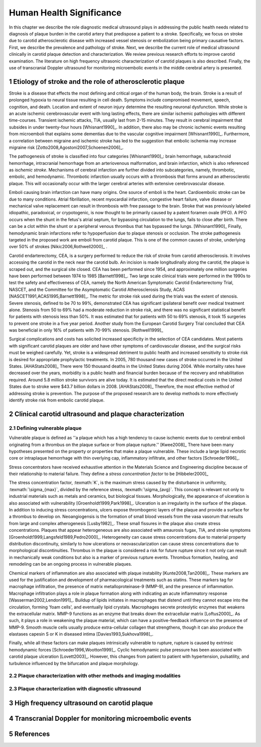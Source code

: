 =========================
Human Health Significance
=========================


In this chapter we describe the role diagnostic medical ultrasound plays in 
addressing the public health needs related to diagnosis of plaque burden in the carotid artery that predispose a patient to a stroke. 
Specifically, we focus on stroke due to carotid atherosclerotic disease with increased vessel stenosis or embolization being primary causative factors. 
First, we describe the prevalence and pathology of stroke. 
Next, we describe the current role of medical ultrasound clinically in carotid plaque detection and characterization. 
We review previous research efforts to improve carotid examination. 
The literature on high frequency ultrasonic characterization of carotid plaques is also described.  
Finally, the use of transcranial Doppler ultrasound for monitoring microembolic events in the middle cerebral artery is presented. 



~~~~~~~~~~~~~~~~~~~~~~~~~~~~~~~~~~~~~~~~~~~~~~~~~~~~~~~~~
Etiology of stroke and the role of atherosclerotic plaque
~~~~~~~~~~~~~~~~~~~~~~~~~~~~~~~~~~~~~~~~~~~~~~~~~~~~~~~~~

Stroke is a disease that effects the most defining and critical organ of the human body, the brain. 
Stroke is a result of prolonged hypoxia to neural tissue resulting in cell death. 
Symptoms include compromised movement, speech, cognition, and death. 
Location and extent of neuron injury determine the resulting neuronal dysfunction.
While stroke is an acute ischemic cerebrovascular event with long lasting effects, there are similar ischemic pathologies with different time-courses. 
Transient ischemic attacks, TIA, usually last from 2-15 minutes. 
They result in cerebral impairment that subsides in under twenty-four hours [Whisnant1990]_. 
In addition, there also may be chronic ischemic events resulting from microemboli that explains some dementias due to the vascular cognitive impairment [Whisnant1990]_.  
Furthermore, a correlation between migraine and ischemic stroke has led to the suggestion that embolic ischemia may increase migraine risk [Zotto2008,Agostoni2007,Schoenen2006]_.

The pathogenesis of stroke is classified into four categories [Whisnant1990]_: brain hemorrhage, subarachnoid hemorrhage, intracranial hemorrhage from an arteriovenous malformation, and brain infarction, which is also referenced as *ischemic stroke*. 
Mechanisms of cerebral infarction are further divided into subcategories, namely, thrombotic, embolic, and hemodynamic.  
Thrombotic infarction usually occurs with a thrombosis that forms around an atherosclerotic plaque.
This will occasionally occur with the larger cerebral arteries with extensive cerebrovascular disease. 

Emboli causing brain infarction can have many origins.  
One source of emboli is the heart.
Cardioembolic stroke can be due to many conditions. 
Atrial fibrillation, recent myocardial infarction, congestive heart failure, valve disease or mechanical valve replacement can result in thrombosis with free passage to the brain.  
Stroke that was previously labeled idiopathic, paradoxical, or crypotogenic, is now thought to be primarily caused by a patent foramen ovale (PFO).  
A PFO occurs when the shunt in the fetus's atrial septum, for bypassing circulation to the lungs, fails to close after birth.  
There can be a clot within the shunt or a peripheral venous thrombus that has bypassed the lungs. [Whisnant1990]_
Finally, hemodynamic brain infarctions refer to hypoperfusion due to plaque stenosis or occlusion.
The stroke pathogenesis targeted in the proposed work are emboli from carotid plaque.
This is one of the common causes of stroke, underlying over 50\% of strokes [Nikic2006,Rothwell2000]_ .

Carotid endarterectomy, CEA, is a surgery performed to reduce the risk of stroke from carotid atherosclerosis. 
It involves accessing the carotid in the neck near the carotid bulb. 
An incision is made longitudinally along the carotid, the plaque is scraped out, and the surgical site closed.  
CEA has been performed since 1954, and approximately one million surgeries have been performed between 1974 to 1985 [Barnett1998]_.  
Two large scale clinical trials were performed in the 1990s to test the safety and effectiveness of CEA, namely the North American Symptomatic Carotid Endarterectomy Trial, NASCET, and the Committee for the Asymptomatic Carotid Atherosclerosis Study, ACAS [NASCET1991,ACAS1995,Barnett1998]_.
The metric for stroke risk used during the trials was the extent of stenosis. 
Severe stenosis, defined to be 70 to 99\%, demonstrated CEA has significant ipsilateral benefit over medical treatment alone.  
Stenosis from 50 to 69\% had a moderate reduction in stroke risk, and there was no significant statistical benefit for patients with stenosis less than 50\%.
It was estimated that for patients with 50 to 69\% stenosis, it took 15 surgeries to prevent one stroke in a five year period.  
Another study from the European Carotid Surgery Trial concluded that CEA was beneficial in only 16\% of patients with 70-99\% stenosis. [Rothwell1999]_

Surgical complications and costs has solicited increased specificity in the selection of CEA candidates.  
Most patients with significant carotid plaques are older and have other symptoms of cardiovascular disease, and the surgical risks must be weighed carefully.  
Yet, stroke is a widespread detriment to public health and increased sensitivity to stroke risk is desired for appropriate prophylactic treatments.  
In 2005, 780 thousand new cases of stroke occurred in the United States. [AHAStats2008]_  
There were 150 thousand deaths in the United States during 2004.
While mortality rates have decreased over the years, morbidity is a public health and financial burden because of the recovery and rehabilitation required. 
Around 5.8 million stroke survivors are alive today.
It is estimated that the direct medical costs in the United States due to stroke were \$43.7 billion dollars in 2008. [AHAStats2008]_
Therefore, the most effective method of addressing stroke is prevention.
The purpose of the proposed research are to develop methods to more effectively identify stroke risk from embolic carotid plaque.


~~~~~~~~~~~~~~~~~~~~~~~~~~~~~~~~~~~~~~~~~~~~~~~~~~~~~~~
Clinical carotid ultrasound and plaque characterization
~~~~~~~~~~~~~~~~~~~~~~~~~~~~~~~~~~~~~~~~~~~~~~~~~~~~~~~



Defining vulnerable plaque
==========================

Vulnerable plaque is defined as ''a plaque which has a high tendency to cause ischemic events due to cerebral emboli originating from a thrombus on the plaque surface or from plaque rupture.'' [Kwee2008]_
There have been many hypotheses presented on the property or properties that make a plaque vulnerable.  These include a large lipid necrotic core or intraplaque hemorrhage with thin overlying cap, inflammatory infiltrate, and other factors [Schroeder1996]_.

Stress concentrators have received exhaustive attention in the Materials Science and Engineering discipline because of their relationship to material failure.
They define a *stress concentration factor* to be [Hibbeler2000]_

.. texmath::  K = \frac{\sigma_{max}}{\sigma_{avg}}
The stress concentration factor, :texmath:`K`, is the maximum stress caused by the disturbance in uniformity, :texmath:`\sigma_{max}`, divided by the reference stress, :texmath:`\sigma_{avg}`.
This concept is relevant not only to industrial materials such as metals and ceramics, but biological tissues.
Morphologically, the appearance of ulceration is also associated with vulnerability [Groenholdt1999,Park1998]_.
Ulceration is an irregularity in the surface of the plaque.  
In addition to inducing stress concentrations, ulcers expose thrombogenic layers of the plaque and provide a surface for a thrombus to develop on.   
Neoangiogensis is the formation of small blood vessels from the vasa vasorum that results from large and complex atherogenesis [Lusby1982]_.
These small fissures in the plaque also create stress concentrations.  
Plaques that appear heterogeneous are also associated with amaurosis fugax, TIA, and stroke symptoms [Groenholdt1999,Langsfeld1989,Pedro2000]_.
Heterogeneity can cause stress concentrations due to material property distribution discontinuity, similarly to how ulcerations or neovascularization can cause stress concentrations due to morphological discontinuities.
Thrombus in the plaque is considered a risk for future rupture since it not only can result in mechanically weak conditions but also is a marker of previous rupture events.
Thrombus formation, healing, and remodeling can be an ongoing process in vulnerable plaques.


Chemical markers of inflammation are also associated with plaque instability [Kunte2008,Tan2008]_.
These markers are used for the justification and development of pharmacological treatments such as statins. 
These markers tag for macrophage infiltration, the presence of matrix metalloproteinase-9 (MMP-9), and the presence of inflammation.  
Macrophage infiltration plays a role in plaque formation along with indicating an acute inflammatory response [Wasserman2002,Lendon1991]_.  
Buildup of lipids initiates in macrophages that distend until they cannot escape into the circulation, forming 'foam cells', and eventually lipid crystals.
Macrophages secrete proteolytic enzymes that weakens the extracellular matrix.
MMP-9 functions as an enzyme that breaks down the extracellular matrix [Loftus2000]_.
As such, it plays a role in weakening the plaque material, which can have a positive-feedback influence on the presence of MMP-9.
Smooth muscle cells usually produce extra-cellular collagen that strengthens, though it can also produce the elastases capesin S or K in diseased intima [Davies1993,Sukhova1998]_.


Finally, while all these factors can make plaques intrinsically vulnerable to rupture, rupture is caused by extrinsic hemodynamic forces [Schroeder1996,Wootton1999]_.
Cyclic hemodynamic pulse pressure has been associated with carotid plaque ulceration [Lovett2003]_.
However, this changes from patient to patient with hypertension, pulsatility, and turbulence influenced by the bifurcation and plaque morphology.  


Plaque characterization with other methods and imaging modalities
=================================================================


Plaque characterization with diagnostic ultrasound
==================================================



~~~~~~~~~~~~~~~~~~~~~~~~~~~~~~~~~~~~~~~~~~~
High frequency ultrasound on carotid plaque
~~~~~~~~~~~~~~~~~~~~~~~~~~~~~~~~~~~~~~~~~~~



~~~~~~~~~~~~~~~~~~~~~~~~~~~~~~~~~~~~~~~~~~~~~~~~~~~~~~~
Transcranial Doppler for monitoring microembolic events
~~~~~~~~~~~~~~~~~~~~~~~~~~~~~~~~~~~~~~~~~~~~~~~~~~~~~~~

~~~~~~~~~~
References
~~~~~~~~~~

.. sectnum::


